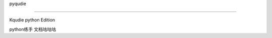 .. _header-n0:

pyqudie

=======

.. image:: https://travis-ci.com/evi0s/pyqudie.svg?branch=master
    :target: https://travis-ci.com/evi0s/pyqudie

.. image:: https://coveralls.io/repos/github/evi0s/pyqudie/badge.svg?branch=master
    :target: https://coveralls.io/github/evi0s/pyqudie?branch=master

Kqudie python Edition

python练手 文档咕咕咕


